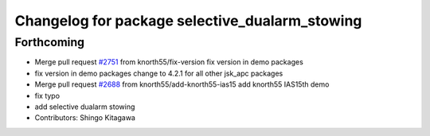 ^^^^^^^^^^^^^^^^^^^^^^^^^^^^^^^^^^^^^^^^^^^^^^^
Changelog for package selective_dualarm_stowing
^^^^^^^^^^^^^^^^^^^^^^^^^^^^^^^^^^^^^^^^^^^^^^^

Forthcoming
-----------
* Merge pull request `#2751 <https://github.com/start-jsk/jsk_apc/issues/2751>`_ from knorth55/fix-version
  fix version in demo packages
* fix version in demo packages
  change to 4.2.1 for all other jsk_apc packages
* Merge pull request `#2688 <https://github.com/start-jsk/jsk_apc/issues/2688>`_ from knorth55/add-knorth55-ias15
  add knorth55 IAS15th demo
* fix typo
* add selective dualarm stowing
* Contributors: Shingo Kitagawa
